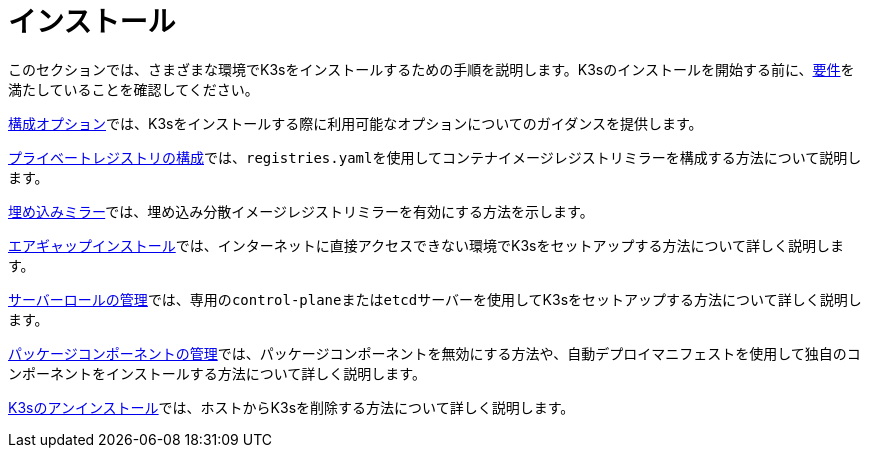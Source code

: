 = インストール

このセクションでは、さまざまな環境でK3sをインストールするための手順を説明します。K3sのインストールを開始する前に、xref:installation/requirements.adoc[要件]を満たしていることを確認してください。

xref:installation/configuration.adoc[構成オプション]では、K3sをインストールする際に利用可能なオプションについてのガイダンスを提供します。

xref:installation/private-registry.adoc[プライベートレジストリの構成]では、``registries.yaml``を使用してコンテナイメージレジストリミラーを構成する方法について説明します。

xref:installation/registry-mirror.adoc[埋め込みミラー]では、埋め込み分散イメージレジストリミラーを有効にする方法を示します。

xref:installation/airgap.adoc[エアギャップインストール]では、インターネットに直接アクセスできない環境でK3sをセットアップする方法について詳しく説明します。

xref:installation/server-roles.adoc[サーバーロールの管理]では、専用の``control-plane``または``etcd``サーバーを使用してK3sをセットアップする方法について詳しく説明します。

xref:installation/packaged-components.adoc[パッケージコンポーネントの管理]では、パッケージコンポーネントを無効にする方法や、自動デプロイマニフェストを使用して独自のコンポーネントをインストールする方法について詳しく説明します。

xref:installation/uninstall.adoc[K3sのアンインストール]では、ホストからK3sを削除する方法について詳しく説明します。
